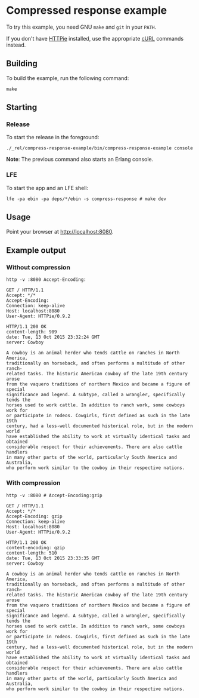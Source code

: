 * Compressed response example
To try this example, you need GNU ~make~ and ~git~ in your =PATH=.

If you don't have [[https://github.com/jkbrzt/httpie][HTTPie]] installed, use the appropriate [[http://curl.haxx.se/docs/manual.html][cURL]] commands instead.

** Building
To build the example, run the following command:
#+BEGIN_SRC fish
make
#+END_SRC

** Starting
*** Release
To start the release in the foreground:
#+BEGIN_SRC fish
./_rel/compress-response-example/bin/compress-response-example console
#+END_SRC
*Note*: The previous command also starts an Erlang console.

*** LFE
To start the app and an LFE shell:
#+BEGIN_SRC fish
lfe -pa ebin -pa deps/*/ebin -s compress-response # make dev
#+END_SRC

** Usage
Point your browser at [[http://localhost:8080]].

** Example output
*** Without compression
#+BEGIN_SRC fish
http -v :8080 Accept-Encoding:
#+END_SRC
#+BEGIN_SRC http
GET / HTTP/1.1
Accept: */*
Accept-Encoding:
Connection: keep-alive
Host: localhost:8080
User-Agent: HTTPie/0.9.2
#+END_SRC
#+BEGIN_SRC http
HTTP/1.1 200 OK
content-length: 909
date: Tue, 13 Oct 2015 23:32:24 GMT
server: Cowboy
#+END_SRC
#+BEGIN_EXAMPLE
A cowboy is an animal herder who tends cattle on ranches in North America,
traditionally on horseback, and often performs a multitude of other ranch-
related tasks. The historic American cowboy of the late 19th century arose
from the vaquero traditions of northern Mexico and became a figure of special
significance and legend. A subtype, called a wrangler, specifically tends the
horses used to work cattle. In addition to ranch work, some cowboys work for
or participate in rodeos. Cowgirls, first defined as such in the late 19th
century, had a less-well documented historical role, but in the modern world
have established the ability to work at virtually identical tasks and obtained
considerable respect for their achievements. There are also cattle handlers
in many other parts of the world, particularly South America and Australia,
who perform work similar to the cowboy in their respective nations.
#+END_EXAMPLE

*** With compression
#+BEGIN_SRC fish
http -v :8080 # Accept-Encoding:gzip
#+END_SRC
#+BEGIN_SRC http
GET / HTTP/1.1
Accept: */*
Accept-Encoding: gzip
Connection: keep-alive
Host: localhost:8080
User-Agent: HTTPie/0.9.2
#+END_SRC
#+BEGIN_SRC http
HTTP/1.1 200 OK
content-encoding: gzip
content-length: 510
date: Tue, 13 Oct 2015 23:33:35 GMT
server: Cowboy
#+END_SRC
#+BEGIN_EXAMPLE
A cowboy is an animal herder who tends cattle on ranches in North America,
traditionally on horseback, and often performs a multitude of other ranch-
related tasks. The historic American cowboy of the late 19th century arose
from the vaquero traditions of northern Mexico and became a figure of special
significance and legend. A subtype, called a wrangler, specifically tends the
horses used to work cattle. In addition to ranch work, some cowboys work for
or participate in rodeos. Cowgirls, first defined as such in the late 19th
century, had a less-well documented historical role, but in the modern world
have established the ability to work at virtually identical tasks and obtained
considerable respect for their achievements. There are also cattle handlers
in many other parts of the world, particularly South America and Australia,
who perform work similar to the cowboy in their respective nations.
#+END_EXAMPLE
